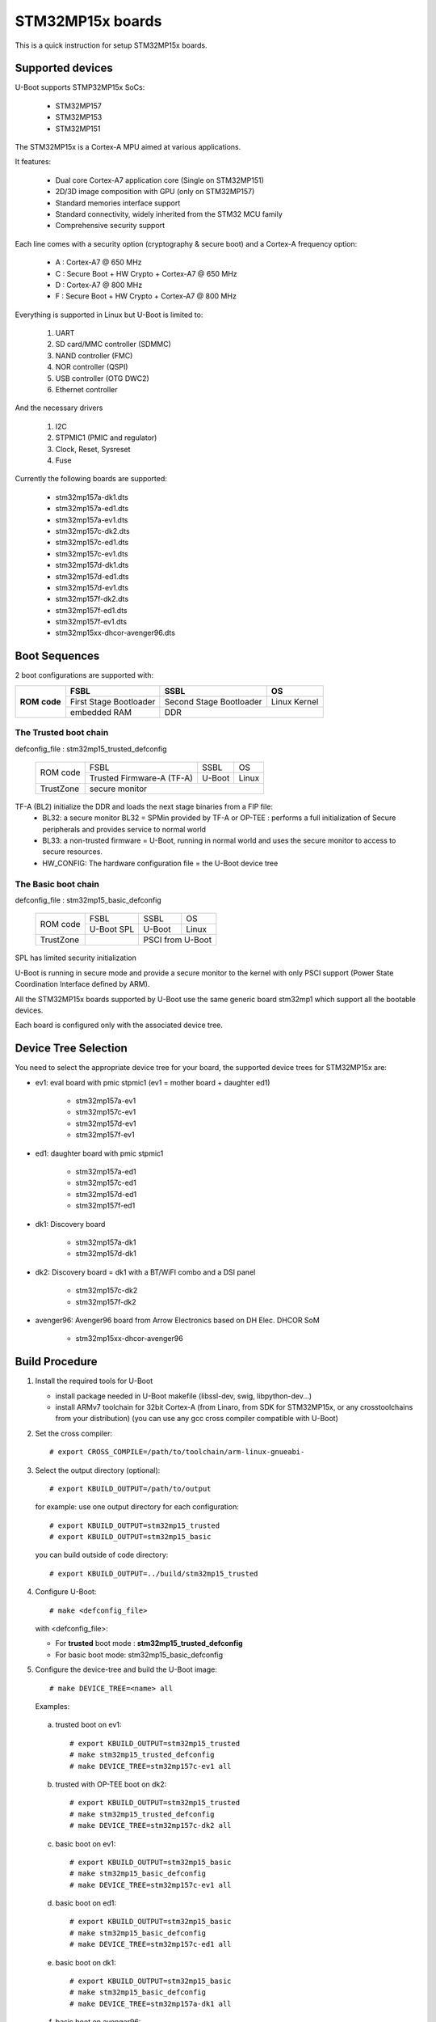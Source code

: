 .. SPDX-License-Identifier: GPL-2.0+ OR BSD-3-Clause
.. sectionauthor:: Patrick Delaunay <patrick.delaunay@st.com>

STM32MP15x boards
=================

This is a quick instruction for setup STM32MP15x boards.

Supported devices
-----------------

U-Boot supports STMP32MP15x SoCs:

 - STM32MP157
 - STM32MP153
 - STM32MP151

The STM32MP15x is a Cortex-A MPU aimed at various applications.

It features:

 - Dual core Cortex-A7 application core (Single on STM32MP151)
 - 2D/3D image composition with GPU (only on STM32MP157)
 - Standard memories interface support
 - Standard connectivity, widely inherited from the STM32 MCU family
 - Comprehensive security support

Each line comes with a security option (cryptography & secure boot) and
a Cortex-A frequency option:

 - A : Cortex-A7 @ 650 MHz
 - C : Secure Boot + HW Crypto + Cortex-A7 @ 650 MHz
 - D : Cortex-A7 @ 800 MHz
 - F : Secure Boot + HW Crypto + Cortex-A7 @ 800 MHz

Everything is supported in Linux but U-Boot is limited to:

 1. UART
 2. SD card/MMC controller (SDMMC)
 3. NAND controller (FMC)
 4. NOR controller (QSPI)
 5. USB controller (OTG DWC2)
 6. Ethernet controller

And the necessary drivers

 1. I2C
 2. STPMIC1 (PMIC and regulator)
 3. Clock, Reset, Sysreset
 4. Fuse

Currently the following boards are supported:

 + stm32mp157a-dk1.dts
 + stm32mp157a-ed1.dts
 + stm32mp157a-ev1.dts
 + stm32mp157c-dk2.dts
 + stm32mp157c-ed1.dts
 + stm32mp157c-ev1.dts
 + stm32mp157d-dk1.dts
 + stm32mp157d-ed1.dts
 + stm32mp157d-ev1.dts
 + stm32mp157f-dk2.dts
 + stm32mp157f-ed1.dts
 + stm32mp157f-ev1.dts
 + stm32mp15xx-dhcor-avenger96.dts

Boot Sequences
--------------

2 boot configurations are supported with:

+----------+------------------------+-------------------------+--------------+
| **ROM**  | **FSBL**               | **SSBL**                | **OS**       |
+ **code** +------------------------+-------------------------+--------------+
|          | First Stage Bootloader | Second Stage Bootloader | Linux Kernel |
+          +------------------------+-------------------------+--------------+
|          | embedded RAM           | DDR                                    |
+----------+------------------------+-------------------------+--------------+

The **Trusted** boot chain
``````````````````````````

defconfig_file : stm32mp15_trusted_defconfig

    +-------------+-------------------------+------------+-------+
    |  ROM code   | FSBL                    | SSBL       | OS    |
    +             +-------------------------+------------+-------+
    |             |Trusted Firmware-A (TF-A)| U-Boot     | Linux |
    +-------------+-------------------------+------------+-------+
    | TrustZone   |secure monitor                                |
    +-------------+-------------------------+------------+-------+

TF-A (BL2) initialize the DDR and loads the next stage binaries from a FIP file:
   + BL32: a secure monitor BL32 = SPMin provided by TF-A or OP-TEE : performs a full initialization of Secure peripherals and provides service to normal world
   + BL33: a non-trusted firmware = U-Boot, running in normal world and uses the secure monitor to access to secure resources.
   + HW_CONFIG: The hardware configuration file = the U-Boot device tree

The **Basic** boot chain
````````````````````````

defconfig_file : stm32mp15_basic_defconfig

    +-------------+------------+------------+-------+
    |  ROM code   | FSBL       | SSBL       | OS    |
    +             +------------+------------+-------+
    |             |U-Boot SPL  | U-Boot     | Linux |
    +-------------+------------+------------+-------+
    | TrustZone   |            | PSCI from U-Boot   |
    +-------------+------------+------------+-------+

SPL has limited security initialization

U-Boot is running in secure mode and provide a secure monitor to the kernel
with only PSCI support (Power State Coordination Interface defined by ARM).

All the STM32MP15x boards supported by U-Boot use the same generic board
stm32mp1 which support all the bootable devices.

Each board is configured only with the associated device tree.

Device Tree Selection
---------------------

You need to select the appropriate device tree for your board,
the supported device trees for STM32MP15x are:

+ ev1: eval board with pmic stpmic1 (ev1 = mother board + daughter ed1)

   + stm32mp157a-ev1
   + stm32mp157c-ev1
   + stm32mp157d-ev1
   + stm32mp157f-ev1

+ ed1: daughter board with pmic stpmic1

   + stm32mp157a-ed1
   + stm32mp157c-ed1
   + stm32mp157d-ed1
   + stm32mp157f-ed1

+ dk1: Discovery board

   + stm32mp157a-dk1
   + stm32mp157d-dk1

+ dk2: Discovery board = dk1 with a BT/WiFI combo and a DSI panel

   + stm32mp157c-dk2
   + stm32mp157f-dk2

+ avenger96: Avenger96 board from Arrow Electronics based on DH Elec. DHCOR SoM

   + stm32mp15xx-dhcor-avenger96

Build Procedure
---------------

1. Install the required tools for U-Boot

   * install package needed in U-Boot makefile
     (libssl-dev, swig, libpython-dev...)

   * install ARMv7 toolchain for 32bit Cortex-A (from Linaro,
     from SDK for STM32MP15x, or any crosstoolchains from your distribution)
     (you can use any gcc cross compiler compatible with U-Boot)

2. Set the cross compiler::

    # export CROSS_COMPILE=/path/to/toolchain/arm-linux-gnueabi-

3. Select the output directory (optional)::

   # export KBUILD_OUTPUT=/path/to/output

   for example: use one output directory for each configuration::

   # export KBUILD_OUTPUT=stm32mp15_trusted
   # export KBUILD_OUTPUT=stm32mp15_basic

   you can build outside of code directory::

   # export KBUILD_OUTPUT=../build/stm32mp15_trusted

4. Configure U-Boot::

   # make <defconfig_file>

   with <defconfig_file>:

   - For **trusted** boot mode : **stm32mp15_trusted_defconfig**
   - For basic boot mode: stm32mp15_basic_defconfig

5. Configure the device-tree and build the U-Boot image::

   # make DEVICE_TREE=<name> all

   Examples:

  a) trusted boot on ev1::

     # export KBUILD_OUTPUT=stm32mp15_trusted
     # make stm32mp15_trusted_defconfig
     # make DEVICE_TREE=stm32mp157c-ev1 all

  b) trusted with OP-TEE boot on dk2::

      # export KBUILD_OUTPUT=stm32mp15_trusted
      # make stm32mp15_trusted_defconfig
      # make DEVICE_TREE=stm32mp157c-dk2 all

  c) basic boot on ev1::

      # export KBUILD_OUTPUT=stm32mp15_basic
      # make stm32mp15_basic_defconfig
      # make DEVICE_TREE=stm32mp157c-ev1 all

  d) basic boot on ed1::

      # export KBUILD_OUTPUT=stm32mp15_basic
      # make stm32mp15_basic_defconfig
      # make DEVICE_TREE=stm32mp157c-ed1 all

  e) basic boot on dk1::

     # export KBUILD_OUTPUT=stm32mp15_basic
     # make stm32mp15_basic_defconfig
     # make DEVICE_TREE=stm32mp157a-dk1 all

  f) basic boot on avenger96::

     # export KBUILD_OUTPUT=stm32mp15_basic
     # make stm32mp15_basic_defconfig
     # make DEVICE_TREE=stm32mp15xx-dhcor-avenger96 all

6. Output files

   The ROM code expects FSBL binaries with STM32 image header.
   TF-A expect a FIP binary, with OS monitor (SPmin or OP-TEE) and with U-Boot binary + device tree.
   SPL expects file with U-Boot uImage header.

   So in the output directory (selected by KBUILD_OUTPUT),
   you can found the needed files:

  - For **Trusted** boot (with or without OP-TEE)

     - FSBL = **tf-a.stm32** and **tf-a-fip.bin** (provided by TF-A compilation)
     - SSBL = **u-boot-nodtb.bin** and **u-boot.dtb**

     The file tf-a-fip.bin includes the 2 U-Boot files, u-boot-nodtb.bin and u-boot.dtb;
     they are needed during the TF-A compilation(BL33=u-boot-nodtb.bin BL33_CFG=u-boot.dtb).

     You can also update a existing it with the tools provided by TF-A:

     # fiptool update --nt-fw u-boot-nodtb.bin --hw-config u-boot.dtb tf-a-fip-stm32mp157c-ev1.bin

  - For Basic boot

     - FSBL = spl/u-boot-spl.stm32
     - SSBL = u-boot.img

Switch Setting for Boot Mode
----------------------------

You can select the boot mode, on the board with one switch, to select
the boot pin values = BOOT0, BOOT1, BOOT2

  +-------------+---------+---------+---------+
  |*Boot Mode*  | *BOOT2* | *BOOT1* | *BOOT0* |
  +=============+=========+=========+=========+
  | Recovery    |  0      |  0      |  0      |
  +-------------+---------+---------+---------+
  | NOR         |  0      |  0      |  1      |
  +-------------+---------+---------+---------+
  | eMMC        |  0      |  1      |  0      |
  +-------------+---------+---------+---------+
  | NAND        |  0      |  1      |  1      |
  +-------------+---------+---------+---------+
  | Reserved    |  1      |  0      |  0      |
  +-------------+---------+---------+---------+
  | SD-Card     |  1      |  0      |  1      |
  +-------------+---------+---------+---------+
  | Recovery    |  1      |  1      |  0      |
  +-------------+---------+---------+---------+
  | SPI-NAND    |  1      |  1      |  1      |
  +-------------+---------+---------+---------+

- on the **daugther board ed1 = MB1263** with the switch SW1
- on **Avenger96** with switch S3 (NOR and SPI-NAND are not applicable)
- on board **DK1/DK2** with the switch SW1 = BOOT0, BOOT2
  with only 2 pins available (BOOT1 is forced to 0 and NOR not supported),
  the possible value becomes:

    +-------------+---------+---------+
    |*Boot Mode*  | *BOOT2* | *BOOT0* |
    +=============+=========+=========+
    | Recovery    |  0      |  0      |
    +-------------+---------+---------+
    | NOR     (NA)|  0      |  1      |
    +-------------+---------+---------+
    | Reserved    |  1      |  0      |
    +-------------+---------+---------+
    | SD-Card     |  1      |  1      |
    +-------------+---------+---------+

Recovery is a boot from serial link (UART/USB) and it is used with
STM32CubeProgrammer tool to load executable in RAM and to update the flash
devices available on the board (NOR/NAND/eMMC/SD card).

The communication between HOST and board is based on

  - for UARTs : the uart protocol used with all MCU STM32
  - for USB : based on USB DFU 1.1 (without the ST extensions used on MCU STM32)

Prepare an SD card
------------------

The minimal requirements for STMP32MP15x boot up to U-Boot are:

- GPT partitioning (with gdisk or with sgdisk)
- 2 fsbl partitions, named "fsbl1" and "fsbl2", size at least 256KiB
- one partition named "fip" for FIP or U-Boot (TF-A search the "fip"
  partition and SPL search the 3th partition, because
  CONFIG_SYS_MMCSD_RAW_MODE_U_BOOT_PARTITION=3)

Then the minimal GPT partition is:

  +-------+--------+---------+------------------------------+
  | *Num* | *Name* | *Size*  | *Content*                    |
  +=======+========+=========+==============================+
  | 1     | fsbl1  | 256 KiB | TF-A BL2 (tf-a.stm32) or SPL |
  +-------+--------+---------+------------------------------+
  | 2     | fsbl2  | 256 KiB | TF-A BL2 (tf-a.stm32) or SPL |
  +-------+--------+---------+------------------------------+
  | 3     | fip    | enought | tf-a-fip.bin or u-boot.img   |
  +-------+--------+---------+------------------------------+
  | 4     | <any>  | <any>   | Rootfs                       |
  +-------+--------+---------+------------------------------+

Add a 4th partition (Rootfs) marked bootable with a file extlinux.conf
following the Generic Distribution feature (doc/README.distro for use).

According the used card reader select the correct block device
(for example /dev/sdx or /dev/mmcblk0).

In the next example, it is /dev/mmcblk0

For example: with gpt table with 128 entries

a) remove previous formatting::

     # sgdisk -o /dev/<SD card dev>

b) create minimal image::

    # sgdisk --resize-table=128 -a 1 \
    -n 1:34:545		-c 1:fsbl1 \
    -n 2:546:1057		-c 2:fsbl2 \
    -n 3:1058:5153		-c 3:fip \
    -n 4:5154:		    -c 4:rootfs \
    -p /dev/<SD card dev>

  With other partition for kernel one partition rootfs for kernel.

c) copy the FSBL (2 times) and SSBL file on the correct partition.
   in this example in partition 1 to 3

   for basic boot mode : <SD card dev> = /dev/mmcblk0::

    # dd if=u-boot-spl.stm32 of=/dev/mmcblk0p1
    # dd if=u-boot-spl.stm32 of=/dev/mmcblk0p2
    # dd if=u-boot.img of=/dev/mmcblk0p3

   for trusted boot mode: ::

    # dd if=tf-a.stm32 of=/dev/mmcblk0p1
    # dd if=tf-a.stm32 of=/dev/mmcblk0p2
    # dd if=tf-a-fip.bin of=/dev/mmcblk0p3

To boot from SD card, select BootPinMode = 1 0 1 and reset.

Prepare eMMC
------------

You can use U-Boot to copy binary in eMMC.

In the next example, you need to boot from SD card and the images
(tf-a.stm32, tf-a-fip.bin / u-boot-spl.stm32, u-boot.img) are presents
on SD card (mmc 0) in ext4 partition 4 (bootfs).

To boot from SD card, select BootPinMode = 1 0 1 and reset.

Then you update the eMMC with the next U-Boot command :

a) prepare GPT on eMMC,
   example with 2 partitions, bootfs and roots::

    # setenv emmc_part "name=fip,size=2MiB;name=bootfs,type=linux,bootable,size=64MiB;name=rootfs,type=linux,size=512"
    # gpt write mmc 1 ${emmc_part}

b) copy SPL on eMMC on firts boot partition
   (SPL max size is 256kB, with LBA 512, 0x200)::

    # ext4load mmc 0:4 0xC0000000 tf-a.stm32
    or
    # ext4load mmc 0:4 0xC0000000 u-boot-spl.stm32

    # mmc dev 1
    # mmc partconf 1 1 1 1
    # mmc write ${fileaddr} 0 200
    # mmc partconf 1 1 1 0

c) copy U-Boot in first GPT partition of eMMC::

    # ext4load mmc 0:4 0xC0000000 tf-a-fip.bin
    or
    # ext4load mmc 0:4 0xC0000000 u-boot.img

    # mmc dev 1
    # part start mmc 1 1 partstart
    # mmc write ${fileaddr} ${partstart} ${filesize}

To boot from eMMC, select BootPinMode = 0 1 0 and reset.

MAC Address
-----------

Please read doc/README.enetaddr for the implementation guidelines for mac id
usage. Basically, environment has precedence over board specific storage.

For STMicroelectonics board, it is retrieved in STM32MP15x OTP :

 - OTP_57[31:0] = MAC_ADDR[31:0]
 - OTP_58[15:0] = MAC_ADDR[47:32]

To program a MAC address on virgin OTP words above, you can use the fuse command
on bank 0 to access to internal OTP and lock them:

Prerequisite: check if a MAC address isn't yet programmed in OTP

1) check OTP: their value must be equal to 0::

    STM32MP> fuse sense 0 57 2
    Sensing bank 0:
    Word 0x00000039: 00000000 00000000

2) check environment variable::

    STM32MP> env print ethaddr
    ## Error: "ethaddr" not defined

3) check lock status of fuse 57 & 58 (at 0x39, 0=unlocked, 1=locked)::

    STM32MP> fuse sense 0 0x10000039 2
    Sensing bank 0:
       Word 0x10000039: 00000000 00000000

Example to set mac address "12:34:56:78:9a:bc"

1) Write OTP::

    STM32MP> fuse prog -y 0 57 0x78563412 0x0000bc9a

2) Read OTP::

    STM32MP> fuse sense 0 57 2
    Sensing bank 0:
    Word 0x00000039: 78563412 0000bc9a

3) Lock OTP::

    STM32MP> fuse prog 0 0x10000039 1 1

    STM32MP> fuse sense 0 0x10000039 2
    Sensing bank 0:
       Word 0x10000039: 00000001 00000001

4) next REBOOT, in the trace::

    ### Setting environment from OTP MAC address = "12:34:56:78:9a:bc"

5) check env update::

    STM32MP> env print ethaddr
    ethaddr=12:34:56:78:9a:bc

.. warning:: This command can't be executed twice on the same board as
             OTP are protected. It is already done for the board
             provided by STMicroelectronics.

Coprocessor firmware
--------------------

U-Boot can boot the coprocessor before the kernel (coprocessor early boot).

a) Manuallly by using rproc commands (update the bootcmd)

   Configurations::

	# env set name_copro "rproc-m4-fw.elf"
	# env set dev_copro 0
	# env set loadaddr_copro 0xC1000000

   Load binary from bootfs partition (number 4) on SD card (mmc 0)::

	# ext4load mmc 0:4 ${loadaddr_copro} ${name_copro}

   => ${filesize} variable is updated with the size of the loaded file.

   Start M4 firmware with remote proc command::

	# rproc init
	# rproc load ${dev_copro} ${loadaddr_copro} ${filesize}
	# rproc start ${dev_copro}"00270033

b) Automatically by using FIT feature and generic DISTRO bootcmd

   see examples in the board stm32mp1 directory: fit_copro_kernel_dtb.its

   Generate FIT including kernel + device tree + M4 firmware with cfg with M4 boot::

   $> mkimage -f fit_copro_kernel_dtb.its fit_copro_kernel_dtb.itb

   Then using DISTRO configuration file: see extlinux.conf to select the correct
   configuration:

   - stm32mp157c-ev1-m4
   - stm32mp157c-dk2-m4

DFU support
-----------

The DFU is supported on ST board.

The env variable dfu_alt_info is automatically build, and all
the memory present on the ST boards are exported.

The dfu mode is started by the command::

  STM32MP> dfu 0

On EV1 board, booting from SD card, without OP-TEE::

  STM32MP> dfu 0 list
  DFU alt settings list:
  dev: RAM alt: 0 name: uImage layout: RAM_ADDR
  dev: RAM alt: 1 name: devicetree.dtb layout: RAM_ADDR
  dev: RAM alt: 2 name: uramdisk.image.gz layout: RAM_ADDR
  dev: eMMC alt: 3 name: mmc0_fsbl1 layout: RAW_ADDR
  dev: eMMC alt: 4 name: mmc0_fsbl2 layout: RAW_ADDR
  dev: eMMC alt: 5 name: mmc0_fip layout: RAW_ADDR
  dev: eMMC alt: 6 name: mmc0_bootfs layout: RAW_ADDR
  dev: eMMC alt: 7 name: mmc0_vendorfs layout: RAW_ADDR
  dev: eMMC alt: 8 name: mmc0_rootfs layout: RAW_ADDR
  dev: eMMC alt: 9 name: mmc0_userfs layout: RAW_ADDR
  dev: eMMC alt: 10 name: mmc1_boot1 layout: RAW_ADDR
  dev: eMMC alt: 11 name: mmc1_boot2 layout: RAW_ADDR
  dev: eMMC alt: 12 name: mmc1_fip layout: RAW_ADDR
  dev: eMMC alt: 13 name: mmc1_bootfs layout: RAW_ADDR
  dev: eMMC alt: 14 name: mmc1_vendorfs layout: RAW_ADDR
  dev: eMMC alt: 15 name: mmc1_rootfs layout: RAW_ADDR
  dev: eMMC alt: 16 name: mmc1_userfs layout: RAW_ADDR
  dev: MTD alt: 17 name: nor0 layout: RAW_ADDR
  dev: MTD alt: 18 name: nand0 layout: RAW_ADDR
  dev: VIRT alt: 19 name: OTP layout: RAW_ADDR
  dev: VIRT alt: 20 name: PMIC layout: RAW_ADDR

All the supported device are exported for dfu-util tool::

  $> dfu-util -l
  Found DFU: [0483:df11] ver=9999, devnum=99, cfg=1, intf=0, alt=20, name="PMIC", serial="002700333338511934383330"
  Found DFU: [0483:df11] ver=9999, devnum=99, cfg=1, intf=0, alt=19, name="OTP", serial="002700333338511934383330"
  Found DFU: [0483:df11] ver=9999, devnum=99, cfg=1, intf=0, alt=18, name="nand0", serial="002700333338511934383330"
  Found DFU: [0483:df11] ver=9999, devnum=99, cfg=1, intf=0, alt=17, name="nor0", serial="002700333338511934383330"
  Found DFU: [0483:df11] ver=9999, devnum=99, cfg=1, intf=0, alt=16, name="mmc1_userfs", serial="002700333338511934383330"
  Found DFU: [0483:df11] ver=9999, devnum=99, cfg=1, intf=0, alt=15, name="mmc1_rootfs", serial="002700333338511934383330"
  Found DFU: [0483:df11] ver=9999, devnum=99, cfg=1, intf=0, alt=14, name="mmc1_vendorfs", serial="002700333338511934383330"
  Found DFU: [0483:df11] ver=9999, devnum=99, cfg=1, intf=0, alt=13, name="mmc1_bootfs", serial="002700333338511934383330"
  Found DFU: [0483:df11] ver=9999, devnum=99, cfg=1, intf=0, alt=12, name="mmc1_fip", serial="002700333338511934383330"
  Found DFU: [0483:df11] ver=9999, devnum=99, cfg=1, intf=0, alt=11, name="mmc1_boot2", serial="002700333338511934383330"
  Found DFU: [0483:df11] ver=9999, devnum=99, cfg=1, intf=0, alt=10, name="mmc1_boot1", serial="002700333338511934383330"
  Found DFU: [0483:df11] ver=9999, devnum=99, cfg=1, intf=0, alt=9, name="mmc0_userfs", serial="002700333338511934383330"
  Found DFU: [0483:df11] ver=9999, devnum=99, cfg=1, intf=0, alt=8, name="mmc0_rootfs", serial="002700333338511934383330"
  Found DFU: [0483:df11] ver=9999, devnum=99, cfg=1, intf=0, alt=7, name="mmc0_vendorfs", serial="002700333338511934383330"
  Found DFU: [0483:df11] ver=9999, devnum=99, cfg=1, intf=0, alt=6, name="mmc0_bootfs", serial="002700333338511934383330"
  Found DFU: [0483:df11] ver=9999, devnum=99, cfg=1, intf=0, alt=5, name="mmc0_fip", serial="002700333338511934383330"
  Found DFU: [0483:df11] ver=9999, devnum=99, cfg=1, intf=0, alt=4, name="mmc0_fsbl2", serial="002700333338511934383330"
  Found DFU: [0483:df11] ver=9999, devnum=99, cfg=1, intf=0, alt=3, name="mmc0_fsbl1", serial="002700333338511934383330"
  Found DFU: [0483:df11] ver=9999, devnum=99, cfg=1, intf=0, alt=2, name="uramdisk.image.gz", serial="002700333338511934383330"
  Found DFU: [0483:df11] ver=9999, devnum=99, cfg=1, intf=0, alt=1, name="devicetree.dtb", serial="002700333338511934383330"
  Found DFU: [0483:df11] ver=9999, devnum=99, cfg=1, intf=0, alt=0, name="uImage", serial="002700333338511934383330"

You can update the boot device:

- SD card (mmc0) ::

  $> dfu-util -d 0483:5720 -a 3 -D tf-a-stm32mp157c-ev1.stm32
  $> dfu-util -d 0483:5720 -a 4 -D tf-a-stm32mp157c-ev1.stm32
  $> dfu-util -d 0483:5720 -a 5 -D tf-a-fip-stm32mp157c-ev1.bin
  $> dfu-util -d 0483:5720 -a 6 -D st-image-bootfs-openstlinux-weston-stm32mp1.ext4
  $> dfu-util -d 0483:5720 -a 7 -D st-image-vendorfs-openstlinux-weston-stm32mp1.ext4
  $> dfu-util -d 0483:5720 -a 8 -D st-image-weston-openstlinux-weston-stm32mp1.ext4
  $> dfu-util -d 0483:5720 -a 9 -D st-image-userfs-openstlinux-weston-stm32mp1.ext4

- EMMC (mmc1)::

  $> dfu-util -d 0483:5720 -a 10 -D tf-a-stm32mp157c-ev1.stm32
  $> dfu-util -d 0483:5720 -a 11 -D tf-a-stm32mp157c-ev1.stm32
  $> dfu-util -d 0483:5720 -a 12 -D tf-a-fip-stm32mp157c-ev1.bin
  $> dfu-util -d 0483:5720 -a 13 -D st-image-bootfs-openstlinux-weston-stm32mp1.ext4
  $> dfu-util -d 0483:5720 -a 14 -D st-image-vendorfs-openstlinux-weston-stm32mp1.ext4
  $> dfu-util -d 0483:5720 -a 15 -D st-image-weston-openstlinux-weston-stm32mp1.ext4
  $> dfu-util -d 0483:5720 -a 16 -D st-image-userfs-openstlinux-weston-stm32mp1.ext4

- you can also dump the OTP and the PMIC NVM with::

  $> dfu-util -d 0483:5720 -a 19 -U otp.bin
  $> dfu-util -d 0483:5720 -a 20 -U pmic.bin


When the board is booting for nor0 or nand0,
only the MTD partition on the boot devices are available, for example:

- NOR (nor0 = alt 20) & NAND (nand0 = alt 26) ::

  $> dfu-util -d 0483:5720 -a 21 -D tf-a-stm32mp157c-ev1.stm32
  $> dfu-util -d 0483:5720 -a 22 -D tf-a-stm32mp157c-ev1.stm32
  $> dfu-util -d 0483:5720 -a 23 -D tf-a-fip-stm32mp157c-ev1.bin
  $> dfu-util -d 0483:5720 -a 27 -D st-image-weston-openstlinux-weston-stm32mp1_nand_4_256_multivolume.ubi

- NAND (nand0 = alt 21)::

  $> dfu-util -d 0483:5720 -a 22 -D tf-a-stm32mp157c-ev1.stm32
  $> dfu-util -d 0483:5720 -a 23 -D tf-a-fip-stm32mp157c-ev1.bin
  $> dfu-util -d 0483:5720 -a 24 -D tf-a-fip-stm32mp157c-ev1.bin
  $> dfu-util -d 0483:5720 -a 25 -D st-image-weston-openstlinux-weston-stm32mp1_nand_4_256_multivolume.ubi
